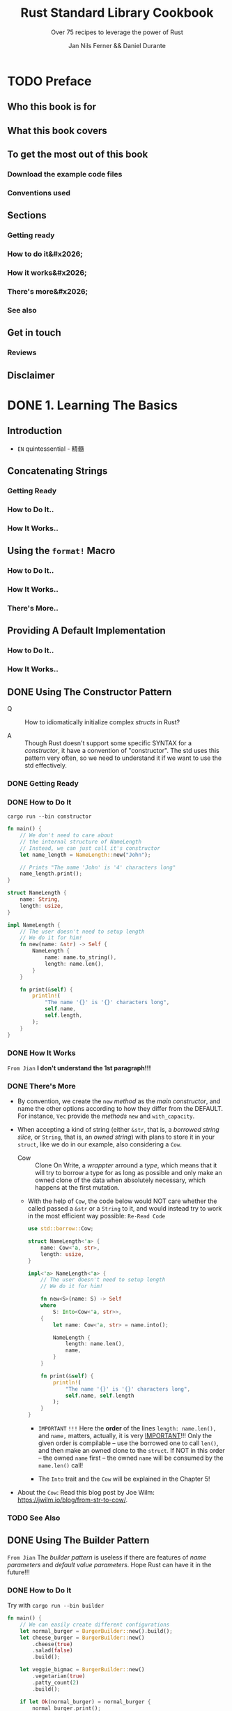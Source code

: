 #+TITLE: Rust Standard Library Cookbook
#+SUBTITLE: Over 75 recipes to leverage the power of Rust
#+VERSION: 2018
#+AUTHOR: Jan Nils Ferner && Daniel Durante
#+STARTUP: entitiespretty
#+STARTUP: indent
#+STARTUP: overview

* TODO Preface
** Who this book is for
** What this book covers
** To get the most out of this book
*** Download the example code files
*** Conventions used

** Sections
*** Getting ready
*** How to do it&#x2026;
*** How it works&#x2026;
*** There's more&#x2026;
*** See also

** Get in touch
*** Reviews

** Disclaimer

* DONE 1. Learning The Basics
  CLOSED: [2018-06-10 Sun 19:00]
** Introduction
   - =EN=
     quintessential - 精髓

** Concatenating Strings
*** Getting Ready
*** How to Do It..
*** How It Works..

** Using the ~format!~ Macro
*** How to Do It..
*** How It Works..
*** There's More..

** Providing A Default Implementation
*** How to Do It..
*** How It Works..

** DONE Using The Constructor Pattern
   CLOSED: [2018-06-03 Sun 18:58]
   - Q :: How to idiomatically initialize complex /structs/ in Rust?

   - A :: Though Rust doesn't support some specific SYNTAX for a /constructor/,
          it have a convention of "constructor". The std uses this pattern very
          often, so we need to understand it if we want to use the std
          effectively.

*** DONE Getting Ready
    CLOSED: [2018-06-03 Sun 18:57]
*** DONE How to Do It
    CLOSED: [2018-06-03 Sun 18:58]
    =cargo run --bin constructor=

    #+BEGIN_SRC rust
      fn main() {
          // We don't need to care about
          // the internal structure of NameLength
          // Instead, we can just call it's constructor
          let name_length = NameLength::new("John");

          // Prints "The name 'John' is '4' characters long"
          name_length.print();
      }

      struct NameLength {
          name: String,
          length: usize,
      }

      impl NameLength {
          // The user doesn't need to setup length
          // We do it for him!
          fn new(name: &str) -> Self {
              NameLength {
                  name: name.to_string(),
                  length: name.len(),
              }
          }

          fn print(&self) {
              println!(
                  "The name '{}' is '{}' characters long",
                  self.name,
                  self.length,
              );
          }
      }
    #+END_SRC
*** DONE How It Works
    CLOSED: [2018-06-03 Sun 18:18]
    =From Jian= *I don't understand the 1st paragraph!!!*

*** DONE There's More
    CLOSED: [2018-06-03 Sun 18:57]
    - By convention, we create the ~new~ /method/ as the /main constructor/, and
      name the other options according to how they differ from the DEFAULT.
      For instance, ~Vec~ provide the /methods/ ~new~ and ~with_capacity~.

    - When accepting a kind of string (either ~&str~, that is, a /borrowed
      string slice/, or ~String~, that is, an /owned string/) with plans to store
      it in your ~struct~, like we do in our example, also considering a ~Cow~.
      + Cow :: Clone On Write, a /wrappter/ arround a /type/, which means that
               it will try to borrow a type for as long as possible and only
               make an owned clone of the data when absolutely necessary, which
               happens at the first mutation.

      + With the help of ~Cow~, the code below would NOT care whether the called
        passed a ~&str~ or a ~String~ to it, and would instead try to work in
        the most efficient way possible: =Re-Read Code=
        #+BEGIN_SRC rust
          use std::borrow::Cow;

          struct NameLength<'a> {
              name: Cow<'a, str>,
              length: usize,
          }

          impl<'a> NameLength<'a> {
              // The user doesn't need to setup length
              // We do it for him!

              fn new<S>(name: S) -> Self
              where
                  S: Into<Cow<'a, str>>,
              {
                  let name: Cow<'a, str> = name.into();

                  NameLength {
                      length: name.len(),
                      name,
                  }
              }

              fn print(&self) {
                  println!(
                      "The name '{}' is '{}' characters long",
                      self.name, self.length
                  );
              }
          }
        #+END_SRC
        * =IMPORTANT= =!!!=
          Here the *order* of the lines ~length: name.len(),~ and ~name,~ matters,
          actually, it is very _IMPORTANT_!!!
            Only the given order is compilable -- use the borrowed one to call
          ~len()~, and then make an owned clone to the ~struct~. If NOT in this
          order -- the owned ~name~ first -- the owned ~name~ will be consumed
          by the ~name.len()~ call!

        * The ~Into~ trait and the ~Cow~ will be explained in the Chapter 5!

    - About the ~Cow~:
      Read this blog post by Joe Wilm: https://jwilm.io/blog/from-str-to-cow/.

*** TODO See Also

** DONE Using The Builder Pattern
   CLOSED: [2018-06-03 Sun 19:43]
   =From Jian= The /builder pattern/ is useless if there are features of /name
   parameters/ and /default value parameters/. Hope Rust can have it in the
   future!!!

*** DONE How to Do It
    CLOSED: [2018-06-03 Sun 19:43]
    Try with =cargo run --bin builder=

    #+BEGIN_SRC rust
      fn main() {
          // We can easily create different configurations
          let normal_burger = BurgerBuilder::new().build();
          let cheese_burger = BurgerBuilder::new()
              .cheese(true)
              .salad(false)
              .build();

          let veggie_bigmac = BurgerBuilder::new()
              .vegetarian(true)
              .patty_count(2)
              .build();

          if let Ok(normal_burger) = normal_burger {
              normal_burger.print();
          }

          if let Ok(cheese_burger) = cheese_burger {
              cheese_burger.print();
          }

          if let Ok(veggie_bigmac) = veggie_bigmac {
              veggie_bigmac.print();
          }

          // Our builder can perform a check for
          // invalid configurations
          let invalid_burger = BurgerBuilder::new()
              .vegetarian(true)
              .bacon(true)
              .build();

          if let Err(error) = invalid_burger {
              println!("Failed to print burger: {}", error);
          }

          // If we omit the last step, we can reuse our builder
          let cheese_burger_builder = BurgerBuilder::new().cheese(true);

          for i in 1..10 {
              let cheese_burger = cheese_burger_builder.build();

              if let Ok(cheese_burger) = cheese_burger {
                  println!("cheese burger number {} is ready!", i);
                  cheese_burger.print();
              }
          }
      }


      struct Burger {
          patty_count: i32,
          vegetarian: bool,
          cheese: bool,
          bacon: bool,
          salad: bool,
      }

      impl Burger {
          // This method is just here for illustrative purposes
          fn print(&self) {
              let pretty_patties =
                  if self.patty_count == 1 {
                      "patty"
                  } else {
                      "patties"
                  };

              let pretty_bool = |val| if val { "" } else { "no " };
              let pretty_vegetarian = if self.vegetarian { "vegetarian " } else { "" };

              println!(
                  "This is a {}burger with {} {}, {}cheese, {}bacon and {}salad",
                  pretty_vegetarian,
                  self.patty_count,
                  pretty_patties,
                  pretty_bool(self.cheese),
                  pretty_bool(self.bacon),
                  pretty_bool(self.salad)
              )
          }
      }

      struct BurgerBuilder {
          patty_count: i32,
          vegetarian: bool,
          cheese: bool,
          bacon: bool,
          salad: bool,
      }

      impl BurgerBuilder {
          // in the constructor, we can specify
          // the standard values
          fn new() -> Self {
              BurgerBuilder {
                  patty_count: 1,
                  vegetarian: false,
                  cheese: false,
                  bacon: false,
                  salad: true,
              }
          }

          // Now we have to define a method for every
          // configurable value
          fn patty_count(mut self, val: i32) -> Self {
              self.patty_count = val;
              self
          }

          fn vegetarian(mut self, val: bool) -> Self {
              self.vegetarian = val;
              self
          }
          fn cheese(mut self, val: bool) -> Self {
              self.cheese = val;
              self
          }
          fn bacon(mut self, val: bool) -> Self {
              self.bacon = val;
              self
          }
          fn salad(mut self, val: bool) -> Self {
              self.salad = val;
              self
          }

          // The final method actually constructs our object
          fn build(&self) -> Result<Burger, String> {
              let burger = Burger {
                  patty_count: self.patty_count,
                  vegetarian: self.vegetarian,
                  cheese: self.cheese,
                  bacon: self.bacon,
                  salad: self.salad,
              };
              // Check for invalid configuration
              if burger.vegetarian && burger.bacon {
                  Err("Sorry, but we don't server vegetarian bacon yet".to_string())
              } else {
                  Ok(burger)
              }
          }
      }
    #+END_SRC

*** DONE How It Works
    CLOSED: [2018-06-03 Sun 19:43]
*** DONE There's More
    CLOSED: [2018-06-03 Sun 19:42]
    - If you want your object to be constructable *without* a /builder/,
      you could also provide ~Burger~ with _a ~Default~ implementation_.
      ~BurgerBuilder::new()~ could then just return ~Default::default()~.

    - In ~build()~,
      if your configuration can *inherently _NOT_ be invalid*, you can, of course,
      return the object directly *without* wrapping it in a ~Result~.

** TODO Parallelism Through Simple Threads
*** How to Do It..
*** How It Works..
*** There's More..
*** See Also

** DONE Generating Random Numbers
   CLOSED: [2018-06-03 Sun 21:41]
   - As described in the preface, the Rust core team LEFT some functionality
     intentionally OUT OF the standard and put it into its own /external crate/.

     *Generating pseudo-random numbers is one such functionality.*

*** DONE How to Do It
    CLOSED: [2018-06-03 Sun 21:03]
    - Add the ~rand ~ "0.5"= (=From Jian= Jun 3) line to the =Cargo.toml= file
      ~[dependencies]~ section..

    - Try with =cargo run --bin rand=
      #+BEGIN_SRC rust
        extern crate rand;

        fn main() {
            // random number between std::i32::MIN and std::i32::MAX
            let random_num1 = rand::random::<i32>();
            println!("random_num1: {}", random_num1);

            // Every primitive data type can be randomized
            let random_char = rand::random::<char>();
            // Although random_char will probably not be
            // representable on most operating systems
            println!("random_char: {}", random_char);


            use rand::Rng;
            // We can use a reusable generator
            let mut rng = rand::thread_rng();
            // This is equivalent to rand::random()
            if rng.gen() {
                println!("This message has a 50-50 chance of being printed");
            }
            // A generator enables us to use ranges
            // random_num3 will be between 0 and 9
            let random_num3 = rng.gen_range(0, 10);
            println!("random_num3: {}", random_num3);

            // random_float will be between 0.0 and 0.999999999999...
            let random_float = rng.gen_range(0.0, 1.0);
            println!("random_float: {}", random_float);

            // Per default, the generator uses a uniform distribution,
            // which should be good enough for nearly all of your
            // use cases. If you require a particular distribution,
            // you specify it when creating the generator:

            // TODO: Replace this deprecated method invoke!!!
            let mut chacha_rng = rand::ChaChaRng::new_unseeded();
            let random_chacha_num = chacha_rng.gen::<i32>();
            println!("random_chacha_num: {}", random_chacha_num);
        }
      #+END_SRC

*** DONE How It Works
    CLOSED: [2018-06-03 Sun 21:41]
    - ~extern crate rand;~

    - Uniform distribution:
      + Get a random number directly (within the range of a type):
        ~rand::random();~

      + Get a random number /generator/:
        * ~let rng = rand::random::<type_you_want>();~
          or
          ~let rng: type_you_want = rand::random();~

        * Get a random number generator with ~let mut rng = rand::thread_rng();~,
          and call ~rng.gen()~, which calls ~rand::random()~ implicitly.

      + Use can use the random number generator above to get random number within
        a range: ~rng.gen_range(0, 10)~, whose range is [0, 10) in math.

    - You can also get a random number generator with other distribution!
      =From Jian= For ~rand~ version 0.5, this ~new_unseeded~ method is deprecated!
      #+BEGIN_SRC rust
        let mut chacha_rng = rand::ChaChaRng::new_unseeded();
        let random_chacha_num = chacha_rng.gen::<i32>();
      #+END_SRC

*** DONE There's More
    CLOSED: [2018-06-03 Sun 21:41]
    =IMPORTANT= =IMPORTANT= =IMPORTANT= _Useful for Test_
    If you want to randomly populate an entire ~struct~, you use the
    ~rand_derive~ helper /crate/ in order to derive it from ~Rand~.

    You can then generate your own ~struct~, just as you would generate any other
    type.

** DONE Querying with Regexes
   CLOSED: [2018-06-03 Sun 23:08]
   The ~regex~ crate

*** DONE Getting Ready
    CLOSED: [2018-06-03 Sun 23:05]
*** DONE How to Do It
    CLOSED: [2018-06-03 Sun 23:08]
    Try it with ~cargo run --bin regex~

    #+BEGIN_SRC rust
      extern crate regex;

      fn main() {
          use regex::Regex;
          // Beginning a string with 'r' makes it a raw string,
          // in which you don't need to escape any symbols
          let date_regex =
              Regex::new(r"^\d{2}.\d{2}.\d{4}$").expect("Failed to create regex");
          let date = "15.10.2017";
          // Check for a match
          let is_date = date_regex.is_match(date);
          println!("Is '{}' a date? {}", date, is_date);

          // Let's use capture groups now
          let date_regex = Regex::new(r"(\d{2}).(\d{2}).(\d{4})")
              .expect("Failed to create regex");
          let text_with_dates = "Alan Turing was born on 23.06.1912 and died on 07.06.1954. \
          A movie about his life called 'The Imitation Game' came out on 14.11.2017";

          // Iterate over the matches
          for cap in date_regex.captures_iter(text_with_dates) {
              println!("Found date {}", &cap[0]);
              println!("Year: {} Month: {} Day: {}", &cap[3], &cap[2], &cap[1]);
          }

          // Replace the date format
          println!("Original text:\t\t{}", text_with_dates);
          let text_with_indian_dates =
              date_regex.replace_all(text_with_dates, "$1-$2-$3");
          println!("In indian format:\t{}", text_with_indian_dates);

          // Replacing groups is easier when we name them
          // ?P<somename> gives a capture group a name
          let date_regex = Regex::new(r"(?P<day>\d{2}).(?P<month>\d{2}).(?P<year>\d{4})")
              .expect("Failed to create regex");
          let text_with_american_dates =
              date_regex.replace_all(text_with_dates,
                                     "$month/$day/$year");
          println!("In american format:\t{}", text_with_american_dates);
          let rust_regex = Regex::new(r"(?i)rust")
              .expect("Failed to create regex");
          println!("Do we match RuSt? {}", rust_regex.is_match("RuSt"));

          // ------------------------------------------------------------------------ //
          use regex::RegexBuilder;
          let rust_regex = RegexBuilder::new(r"rust")
              .case_insensitive(true)
              .build()
              .expect("Failed to create regex");
          println!("Do we still match RuSt? {}", rust_regex.is_match("RuSt"));
      }
    #+END_SRC
    + Add ~regex = "1.0.0"~ (=From Jian= Jun 3) to the ~[dependencies]~ section
      of the =Cargo.toml= file.

*** DONE How It Works
    CLOSED: [2018-06-03 Sun 23:05]
    - Construct a /regex/ object by calling ~Regex::new(pattern_string)~.
      Most of the time, you will want to pass a /raw string/ in the form of
      ~r"..."~.

    - We can iterate over the results of our /regex/.
      The object we get on every match is a collection of our /capture groups/.
      Keep in mind that the 0 index is always the /ENTIRE capture/.
      #+BEGIN_SRC rust
        for cap in date_regex.captures_iter(text_with_dates) {
            println!("Found date {}", &cap[0]);
            println!("Year: {} Month: {} Day: {}", &cap[3], &cap[2], &cap[1]);
        }
      #+END_SRC
      + Unfortunately, the indeces are not checked at /compile-time/, and if we
        access with out of bound indeces, there will be a /runtime error/.

    - match groups (~$0~ is the entire match):
      #+BEGIN_SRC rust
        let text_with_indian_dates = date_regex.replace_all(text_with_dates, "$1-$2-$3")
      #+END_SRC

    - Named match groups: ~?P<somename>~
      #+BEGIN_SRC rust
        let date_regex = Regex::new(r"(?P<day>\d{2}).(?P<month>\d{2}).(?P<year>\d{4})")
            .expect("Failed to create regex");
        let text_with_american_dates = date_regex.replace_all(text_with_dates, "$month/$day/$year");
      #+END_SRC

    - Flags:
      + Syntax: ~(?flag_name)~

      + For instance:
        * ~(?i)~: case insensitive.
        * ~(?x)~: ignore whitespace in the regex string.

    - ~RegexBuilder~ can be more clear, but verbose:
      #+BEGIN_SRC rust
        let rust_regex = RegexBuilder::new(r"rust")
            .case_insensitive(true)
            .build()
            .expect("Failed to create regex");

        // rust_regex.is_match("RuSt")
      #+END_SRC

*** DONE There's More..
    CLOSED: [2018-06-03 Sun 22:51]
    - The regexes work by compiling their strings into the equivalent Rust code
      on creation.
        For *performance reasons*, you are advised to *reuse* your /regexes/
      instead of creating them anew every time you use them.

      =TODO=
      A good way of doing this is by using the ~lazy_static~ /crate/, which we
      will look at later in the book, in the _Creating lazy static objects_
      SECTION in _Chapter 5, Advanced Data Structures._

    - One thing that is the MOST IMPORTANT for /regex/:
      *DON'T over use it!*

*** DONE See Also
    CLOSED: [2018-06-03 Sun 22:51]
    - =TODO=
      Creating lazy static objects recipe in Chapter 5, Advanced Data Structures.

** DONE Accessing The Command Line
   CLOSED: [2018-06-03 Sun 23:29]
*** DONE How to Do It
    CLOSED: [2018-06-03 Sun 23:23]
    Try with =cargo run --bin cli_params some_option some_other_option=

    #+BEGIN_SRC rust
      use std::env;

      fn main() {
          // env::args returns an iterator over the parameters
          println!("Got following parameters: ");
          for arg in env::args() {
              println!("- {}", arg);
          }

          // We can access specific parameters using the iterator API
          let mut args = env::args();
          if let Some(arg) = args.nth(0) {
              println!("The path to this program is: {}", arg);
          }
          if let Some(arg) = args.nth(1) {
              println!("The first parameter is: {}", arg);
          }
          if let Some(arg) = args.nth(2) {
              println!("The second parameter is: {}", arg);
          }

          // Or as a vector
          let args: Vec<_> = env::args().collect();
          println!("The path to this program is: {}", args[0]);
          if args.len() > 1 {

              println!("The first parameter is: {}", args[1]);
          }
          if args.len() > 2 {
              println!("The second parameter is: {}", args[2]);
          }
      }
    #+END_SRC

*** DONE How It Works
    CLOSED: [2018-06-03 Sun 23:29]
    - ~std::env::args()~ returns an /iterator/ over the provided command-line
      parameters.
      + By convention, the first command-line parameter on most OS is the path to
        the executable itself.

    - Access specific parameters in TWO ways:
      + Keep them in an /iterator/.
        Accessing an /iterator/ _FORCES_ you to _check at compile time_ whether
        the element exists, for example, an ~if let~ binding.

      + ~collect~ them into a collection such as ~Vec~
        Accessing a /vector/ _checks the validity at runtime_

*** DONE There's More
    CLOSED: [2018-06-03 Sun 23:29]
    If you ware building a serious command-line utility in the style of *nix
    tools, you will have to parse a lot of different parameters. Try to take a
    look at third-party libraries, such as ~clap~.

** DONE Interacting with Environment Variables
   CLOSED: [2018-06-03 Sun 23:44]
   Read, set, and remove /environment variables/.
*** DONE How to Do It
    CLOSED: [2018-06-03 Sun 23:37]
    Try it with the command =cargo run --bin env_vars=

    #+BEGIN_SRC rust
      use std::env;

      fn main() {
          // We can iterate over all the env vars for the current process
          println!("Listing all env vars:");
          for (key, val) in env::vars() {
              println!("{}: {}", key, val);
          }

          let key = "PORT";
          println!("Setting env var {}", key);
          // Setting an env var for the current process
          env::set_var(key, "8080");

          print_env_var(key);

          // Removing an env var for the current process
          println!("Removing env var {}", key);
          env::remove_var(key);

          print_env_var(key);
      }

      fn print_env_var(key: &str) {
          // Accessing an env var
          match env::var(key) {
              Ok(val) => println!("{}: {}", key, val),
              Err(e) => println!("Couldn't print env var {}: {}", key, e),
          }
      }
    #+END_SRC

*** DONE How It Works
    CLOSED: [2018-06-03 Sun 23:44]
    - ~std::env::vars()~ returns an /iterator/ over all the /environment variables/
      that were set _for the current process_ at the time of execution.

    - Use ~std::env::var(key)~ to access a specific /environment variable/ with
      its ~key~.

      It returns an ~Err~ if the requested /environment variable/ is
      + either not present
      + or doesn't contain valid Unicode.

    - Because your ~env::var~ returns a ~Result~,
      you can easily _set up default values_ for them by using ~unwrap_or_default~.
      For instance,
      #+BEGIN_SRC rust
        redis_addr = env::var("REDIS_ADDR")
            .unwrap_or_default("localhost:6379".to_string());
      #+END_SRC

    - Use ~std::env::set_var(key)~ to create an /environment variable/.
      Use ~std::env::remove_var(key)~ to delete an /environment variable/.

      Both only change for our _current process_.

*** DONE There's More
    CLOSED: [2018-06-03 Sun 23:35]
    - The industry standard way to do this is by creating a file called =.env=
      that contains said config in the form of key-value-pairs, and loading it
      into the process at some point during the build.

      =TODO=
      One easy way to do this in Rust is by using the dotenv
      (https://crates.io/crates/dotenv) third-party crate.

** DONE Reading from Stdin
   CLOSED: [2018-06-10 Sun 18:47]
*** DONE How to Do It
    CLOSED: [2018-06-10 Sun 18:47]
    #+BEGIN_SRC rust
      use std::io;
      use std::io::prelude::*;

      fn main() {
          print_single_line("Please enter your forename: ");
          let forename = read_line_iter();

          print_single_line("Please enter your surname: ");
          let surname = read_line_buffer();

          print_single_line("Please enter your age: ");
          let age = read_number();

          println!(
              "Hello, {} year old human named {} {}!",
              age, forename, surname
          );
      }

      fn print_single_line(text: &str) {
          // We can print lines without adding a newline
          print!("{}", text);
          // However, we need to flush stdout afterwards
          // in order to guarantee that the data actually displays
          io::stdout().flush().expect("Failed to flush stdout");
      }

      fn read_line_iter() -> String {
          let stdin = io::stdin();
          // Read one line of input iterator-style
          let input = stdin.lock().lines().next();
          input
              .expect("No lines in buffer")
              .expect("Failed to read line")
              .trim()
              .to_string()
      }

      fn read_line_buffer() -> String {
          // Read one line of input buffer-style
          let mut input = String::new();
          io::stdin()
              .read_line(&mut input)
              .expect("Failed to read line");
          input.trim().to_string()
      }

      fn read_number() -> i32 {
          let stdin = io::stdin();
          loop {
              // Iterate over all lines that will be inputted
              for line in stdin.lock().lines() {
                  let input = line.expect("Failed to read line");
                  // Try to convert a string into a number
                  match input.trim().parse::<i32>() {
                      Ok(num) => return num,
                      Err(e) => println!("Failed to read number: {}", e),
                  }
              }
          }
      }
    #+END_SRC

*** DONE How It Works
    CLOSED: [2018-06-10 Sun 18:47]
    1) Use ~io::stdin()~ to obtain a handle to the /stdin/.
       IMAGINE the returned object as a reference to a global stdin object.

    2) This global buffer is managed by a ~Mutex~, which means that *only ONE*
       /thread/ can access it at a time.
       =TODO= See Chapter 7 to know more!

    3) Get the access by locking (~lock()~) the buffer, which returns a new
       handle.

    4) Use the ~lines()~ /method/ to get an /iterator/.

    5) The ~read_number~ function keep reading lines from the /infinite iterator/
       generated by the ~lines()~ /method/ until get a legal ~i32~ number.

       If you know what's next, you can also call the ~next()~ /method/. This
       comes with an additional error check -- we cannot guarantee that there is
       a next element.

    6) We can use ~read_line~ in order to populate an existing buffer.
       This does *NOT* require that we /lock/ the /handler/ first, *as it is done
       implicitly.*

*** DONE There's More
    CLOSED: [2018-06-10 Sun 18:48]
*** TODO See Also

** TODO Accepting A Variable Number of Arguments
   /Variadic functions/ and is *NOT* supported by Rust.
   However, we can implement it ourselves by defining a /recursive macro/.

*** DONE Getting Started
    CLOSED: [2018-06-10 Sun 18:51]
    
*** How to Do It..
    Run it with ~cargo run -bin variadic~:
    #+BEGIN_SRC rust
      macro_rules! multiply {
          // Edge case
          ( $last:expr ) => { $last };

          ( $head:expr, $($tail:expr), +) => {
              // Recursive call
              $head * multiply!($($tail), +)
          };
      }

      fn main() {
          // You can call multiply! with
          // as many parameters as you want
          let val = multiply!(2, 4, 8);
          println!("2*4*8 = {}", val)
      }
    #+END_SRC

*** TODO How It Works..
*** TODO There's More..
*** TODO See Also

* TODO 2. Working with Collections
  In this chapter, we will cover the following recipes:
  - Using a vector
  - Using a string
  - Accessing collections as iterators
  - Using a ~VecDeque~
  - Using a ~HashMap~
  - Using a ~HashSet~
  - Creating an own iterator
  - Using a slab

** DONE Introduction
CLOSED: [2024-11-24 Sun 19:54]
- A big part of this chapter forcuses on /iterators/.

** DONE Using a vector
CLOSED: [2024-11-24 Sun 20:48]
*** DONE How to do it
CLOSED: [2024-11-24 Sun 20:23]
- ~vector.swap(idx_of_a, idx_of_b)~

- ~vector.get(1)~ with boundary checking
- ~vector[1]~ without boundary checking

- ~vector.remove(1)~

- ~vector.retain(|name| name.starts_with('A'))~

- ~vector.dedup()~
  Mostly, you call this method from a *sorted* vector.

- ~vector.sort()~

- ~vector.reverse()~

- ~vector.drain(..2)~ returns an iterator

- ~vector.clear()~

- ~split_off~ and ~append~:
  #+begin_src rust
    let mut colors = vec!["red", "green", "blue", "organge", "yellow"];
    let half = colors.len() / 2;
    let second_half = colors.split_off(half);
    println!("colors after splitting: {:?}", colors); // ["red", "green"]
    println!("second_half: {:?}", second_half); // ["blue", "organge", "yellow"]

    colors.append(&mut second_half);
    println!("colors after appending: {:?}", colors); // ["red", "green", "blue", "organge", "yellow"]
    println!("second_half after appending: {:?}", second_half); // []
  #+end_src

- ~splice~:
  #+begin_src rust
    let mut stuff = vec!["1", "2", "3", "4", "5"];
    let stuff_to_insert = vec!["a", "b", "c"];
    let removed_stuff: Vec<_> = stuff.splice(1..4, stuff_to_insert).collect();
    println!("Spliced stuff: {:?}", stuff); // ["1", "a", "b", "c", "5"]
    println!("Removed stuff: {:?}", removed_stuff); // ["2", "3", "4"]
  #+end_src

- ~vector.swap_remove(idx)~

*** DONE How it works
CLOSED: [2024-11-24 Sun 20:43]
- Many of its core principles, like /preallocation/, apply to other collections
  as well.

- The important 3rd-party library: ~maplit~.

- The ~get_mut~ method of ~Vec~.

- ~splice~ does _three_ things:
  * It takes a /range/.
    This /range/ will be _removed from_ the vector.

  * It takes an /iterator/.
    This /iterator/ will be inserted into the space _left_ open by the
    removal from the last step.

  * It returns the _removed_ elements as an /iterator/.

*** DONE There's more
CLOSED: [2024-11-24 Sun 20:48]
- Internally, ~Vec~ is implemented as a *continuous* chunk of memory stored
  on the /heap/.

- The extra /capacity/ _doesn't go away_ when *shortening* the /vector/ --
  ~.clear()~ won't change the /capacity/.

  However, ~.shrink_to_fit()~ change the /capacity/.
  This will bring the /capacity/ *as close as possible* to the /length/,
  BUT it _is allowed to still leave_ a little bit of preallocated space ready.

** DONE Using a string
CLOSED: [2018-06-26 Tue 19:46]
*** DONE How to do it
CLOSED: [2018-06-26 Tue 19:31]
Create =string.rs= in the folder =src/bin=, paste the code below, and then run
~cargo run --bin string~

#+BEGIN_SRC rust
  fn main() {
      // As a String is a kind of vector,
      // you can construct them the same way
      let mut s = String::new();
      s.push('H');
      s.push('i');
      println!("s: {}", s);

      // Iterate over the character
      // A "character" is defined here as a
      // Unicode Scalar Value
      for ch in "Tubular".chars() {
          print!("{}.", ch);
      }

      // Be careful though, a "character" might not
      // always be what you expect
      for ch in "y̆".chars() {
          // This does NOT print y̆
          print!("{} ", ch);
      }

      println!("------------------------------------------------------------------------");
      println!("------- Use the following code to split a string in various ways: ------");
      println!("------------------------------------------------------------------------");
      // Split a string slice into two halves
      let (first, second) = "HelloThere".split_at(5);
      println!("first: {}, second: {}", first, second);

      // Split on individual lines
      let haiku = "\
                   she watches\n\
                   satisfied after love\n\
                   he lies\n\
                   looking up at nothing\n\
                   ";
      for line in haiku.lines() {
          println!("\t{}.", line);
      }
      // Split on substrings
      for s in "Never;Give;Up".split(';') {
          println!("{}", s);
      }
      // When the splitted string is at the beginning or end,
      // it will result in the empty string
      let s: Vec<_> = "::Hi::There::".split("::").collect();
      println!("{:?}", s);

      // If you can eliminate the empty strings at the end
      // by using split_terminator
      let s: Vec<_> = "Mr. T.".split_terminator('.').collect();
      println!("{:?}", s);

      // char has a few method's that you can use to split on
      for s in "I'm2fast4you".split(char::is_numeric) {
          println!("{}", s);
      }

      // Split only a certain amount of times
      for s in "It's not your fault, it's mine".splitn(3, char::is_whitespace) {
          println!("{}", s);
      }

      // Get only the substrings that match a pattern
      // This is the opposite of splitting
      for c in "The Dark Knight rises".matches(char::is_uppercase) {
          println!("{}", c);
      }

      // Check if a string starts with something
      let saying = "The early bird gets the worm";
      let starts_with_the = saying.starts_with("The");
      println!(
          "Does \"{}\" start with \"The\"?: {}",
          saying,
          starts_with_the
      );
      let starts_with_bird = saying.starts_with("bird");
      println!(
          "Does \"{}\" start with \"bird\"?: {}",
          saying,
          starts_with_bird
      );

      // Check if a string ends with something
      let ends_with_worm = saying.ends_with("worm");
      println!("Does \"{}\" end with \"worm\"?: {}", saying,
               ends_with_worm);

      // Check if the string contains something somewhere
      let contains_bird = saying.contains("bird");
      println!("Does \"{}\" contain \"bird\"?: {}", saying,
               contains_bird);

      println!("--------------------------------");
      println!("------ Remove whitespace: ------");
      println!("--------------------------------");
      // Splitting on whitespace might not result in what you expect
      let a_lot_of_whitespace = "    I   love spaaace     ";
      let s: Vec<_> = a_lot_of_whitespace.split(' ').collect();
      println!("{:?}", s);
      // Use split_whitespace instead
      let s: Vec<_> = a_lot_of_whitespace.split_whitespace().collect();
      println!("{:?}", s);

      // Remove leading and trailing whitespace
      let username = "   P3ngu1n\n".trim();
      println!("{}", username);
      // Remove only leading whitespace
      let username = "   P3ngu1n\n".trim_left();
      println!("{}", username);
      // Remove only trailing whitespace
      let username = "   P3ngu1n\n".trim_right();
      println!("{}", username);


      // Parse a string into another data type
      // This requires type annotation
      let num = "12".parse::<i32>();
      if let Ok(num) = num {
          println!("{} * {} = {}", num, num, num * num);
      }

      println!("--------------------------------");
      println!("------ Modify the string: ------");
      println!("--------------------------------");
      // Replace all occurrences of a pattern
      let s = "My dad is the best dad";
      let new_s = s.replace("dad", "mom");
      println!("new_s: {}", new_s);

      // Replace all characters with their lowercase
      let lowercase = s.to_lowercase();
      println!("lowercase: {}", lowercase);

      // Replace all characters with their uppercase
      let uppercase = s.to_uppercase();
      println!("uppercase: {}", uppercase);

      // These also work with other languages
      let greek = "ὈΔΥΣΣΕΎΣ";
      println!("lowercase greek: {}", greek.to_lowercase());

      // Repeat a string
      let hello = "Hello! ";
      println!("Three times hello: {}", hello.repeat(3));
  }
#+END_SRC

*** DONE How it works..
CLOSED: [2018-06-26 Tue 19:46]
- Essentially, being a kind of /vector/, a /string/ can be created the same way
  by combining ~new~ and ~push~;
    HOWEVER, because this is really inconvenient, a /string/, which is an
  owned chunk of memory, can be created from a /string slice (~&str~)/, which
  is either a /borrowed string/ or a /literal/. Both of the ways to do it,
  that are shown in this recipe, are equivalent:
  #+BEGIN_SRC rust
    let s = "Hello".to_string();
    // let s = "Hello".to_owned();
    println!("s: {}", s);
    let s = String::from("Hello");
    println!("s: {}", s);
  #+END_SRC

- Out of pure personal preference, we will use the first variant.
  #+BEGIN_QUOTE
  Before Rust 1.9, ~to_owned()~ _WAS the fastest way_ to create a string.

  Now, ~to_string()~ is equally performant and should be preferred,

  because it *offers more clarity over what is done*. We mention this
  because many old tutorials and guides have not been updated since then,
  and still use ~to_owned()~.
  #+END_QUOTE

  =From Jian= I prefer the ~to_owned()~, which offers more clarity in /type/
  and /ownership/.

- Use the ~.chars()~ /method/, you may get surprised sometimes -- a grapheme
  can look like a character, but NOT must be.
    You can get around this by using the Unicode-segmentation /crate/, which
  supports *iteration over graphemes*: https://crates.io/crates/unicode-segmentation.

- The ~.split~, ~.split_whitespace~, and ~.split_terminator~ /methods/.

*** DONE There's more
CLOSED: [2018-06-26 Tue 19:32]
The implementation of ~String~ should not be much of a surprise -- it's just
a kind of /vector/.

** DONE Accessing collections as iterators
CLOSED: [2018-06-26 Tue 20:40]
- If you come from C#, you will already be familiar with /iterators/ because
  of /Linq/. Rust's /iterators/ are kind of _similar_, but come with a more
  functional approach to things.

*** DONE How to do it
CLOSED: [2018-06-26 Tue 20:30]
Create =iterator.rs= in the folder =src/bin=, paste the code below, and then run
=cargo run --bin iterator=

#+BEGIN_SRC rust
  fn main() {
      let names = vec!["Joe", "Miranda", "Alice"];
      // Iterators can be accessed in many ways.
      // Nearly all collections implement .iter() for this purpose
      let mut iter = names.iter();
      // A string itself is not iterable, but its characters are
      let mut alphabet = "ABCDEFGHIJKLMNOPQRSTUVWXYZ".chars();
      // Ranges are also (limited) iterators
      let nums = 0..10;
      // You can even create infinite iterators!
      let all_nums = 0..;

      // As the name says, you can iterate over iterators
      // This will consume the iterator
      for num in nums {
          print!("{} ", num);
      }
      // nums is no longer usable
      println!();

      // Get the index of the current item
      for (index, letter) in "abc".chars().enumerate() {
          println!("#{}. letter in the alphabet: {}",
                   index + 1,
                   letter);
      }


      println!("--------------------------------------------------------------");
      println!("----------------- 3. Access individual items: ----------------");
      println!("--------------------------------------------------------------");
      // going through an iterator, step by step
      if let Some(name) = iter.next() {
          println!("First name: {}", name);
      }
      if let Some(name) = iter.next() {
          println!("Second name: {}", name);
      }
      if let Some(name) = iter.next() {
          println!("Third name: {}", name);
      }
      if iter.next().is_none() {
          println!("No names left");
      }

      // Arbitrary access to an item in the iterator
      if let Some(letter) = alphabet.nth(3) {
          println!("the fourth letter in the alphabet is: {}", letter);
      }

      // This works by consuming all items up to a point
      if let Some(current_first) = alphabet.nth(0) {
          // This will NOT print 'A'
          println!("The first item in the iterator is currently: {}", current_first);
      }

      if let Some(current_first) = alphabet.nth(0) {
          println!("The first item in the iterator is currently: {}", current_first);
      }

      // Accessing the last item; This will consume the entire iterator
      if let Some(last_letter) = alphabet.last() {
          println!("The last letter of the alphabet is: {}",
                   last_letter);
      }


      println!("------------------------------------------------------------------------");
      println!("--------------- 4. Collect the iterator into a collection: -------------");
      println!("------------------------------------------------------------------------");
      // This requires an annotation of which collection we want
      // The following two are equivalent:
      let nums: Vec<_> = (1..10).collect();
      println!("nums: {:?}", nums);
      let nums = (1..10).collect::<Vec<_>>();
      println!("nums: {:?}", nums);


      println!("------------------------------------------------------------------------");
      println!("------------- 5. Change which items are being iterated over: -----------");
      println!("------------------------------------------------------------------------");
      // Taking only the first n items This is often used to make an infinite iterator finite
      let nums: Vec<_> = all_nums.take(5).collect();
      println!("The first five numbers are: {:?}", nums);

      // Skip the first few items
      let nums: Vec<_> = (0..11).skip(2).collect();
      println!("The last 8 letters in a range from zero to 10: {:?}", nums);

      // take and skip accept predicates in the form of `take_while` and skip_while
      let nums: Vec<_> = (0..).take_while(|x| x * x < 50).collect();
      println!("All positive numbers that are less than 50 when squared: {:?}", nums);

      // This is useful to filter an already sorted vector
      let names = ["Alfred", "Andy", "Jose", "Luke"];
      let names: Vec<_> = names.iter()
          .skip_while(|x| x.starts_with('A'))
          .collect();
      println!("Names that don't start with 'A': {:?}", names);

      // Filtering iterators
      let countries = [
          "U.S.A.",
          "Germany",
          "France",
          "Italy",
          "India",
          "Pakistan",
          "Burma",
      ];

      let countries_with_i: Vec<_> = countries
          .iter()
          .filter(|country| country.contains('i'))
          .collect();

      println!(
          "Countries containing the letter 'i': {:?}",
          countries_with_i
      );


      println!("------------------------------------------------------------------------");
      println!("-------------- 6. Check if an iterator contains an element: ------------");
      println!("------------------------------------------------------------------------");
      // Find the first element that satisfies a condition
      if let Some(country) = countries.iter().find(|country|
                                                   country.starts_with('I')) {
          println!("First country starting with the letter 'I': {}", country);
      }

      // Don't get the searched item but rather its index
      if let Some(pos) = countries
          .iter()
          .position(|country| country.starts_with('I'))
      {
          println!("It's index is: {}", pos);
      }

      // Check if at least one item satisfies a condition
      let are_any = countries.iter().any(|country| country.len() == 5);
      println!("Is there at least one country that has exactly five letters? {}", are_any);

      // Check if ALL items satisfy a condition
      let are_all = countries.iter().all(|country| country.len() == 5);
      println!("Do all countries have exactly five letters? {}", are_all);


      println!("------------------------------------------------------------------------");
      println!("---------------- 7. Useful operations for numeric items: ---------------");
      println!("------------------------------------------------------------------------");
      let sum: i32 = (1..11).sum();
      let product: i32 = (1..11).product();
      println!("When operating on the first ten positive numbers\n\
                their sum is {} and\n\
                their product is {}.",
               sum, product);

      if let Some(max) = (1..11).max() {
          println!("They have a highest number, and it is {}", max);
      }

      if let Some(min) = (1..11).min() {
          println!("They have a smallest number, and it is {}", min);
      }


      println!("------------------------------------------------------------------------");
      println!("------------------------- 8. Combine iterators: ------------------------");
      println!("------------------------------------------------------------------------");
      // Combine an iterator with itself, making it infinite
      // When it reaches its end, it starts again
      let some_numbers: Vec<_> = (1..4).cycle().take(10).collect();
      // Reader exercise: Try to guess what this will print
      println!("some_numbers: {:?}", some_numbers);

      // Combine two iterators by putting them after another
      let some_numbers: Vec<_> = (1..4).chain(10..14).collect();
      println!("some_numbers: {:?}", some_numbers);

      // Zip two iterators together by grouping their first items
      // together, their second items together, etc.
      let swiss_post_codes = [8957, 5000, 5034];
      let swiss_towns = ["Spreitenbach", "Aarau", "Suhr"];
      let zipped: Vec<_> =
          swiss_post_codes.iter().zip(swiss_towns.iter()).collect();
      println!("zipped: {:?}", zipped);

      // Because zip is lazy, you can use two infine ranges
      let zipped: Vec<_> = (b'A'..)
          .zip(1..)
          .take(10)
          .map(|(ch, num)| (ch as char, num))
          .collect();
      println!("zipped: {:?}", zipped);


      println!("-------------------------------------------------------------------------");
      println!("-------------------- 9. Apply functions to all items: -------------------");
      println!("-------------------------------------------------------------------------");
      // Change the items' types
      let numbers_as_strings: Vec<_> = (1..11).map(|x| x.to_string()).collect();
      println!("numbers_as_strings: {:?}", numbers_as_strings);

      // Access all items
      println!("First ten squares:");
      (1..11).for_each(|x| print!("{} ", x));
      println!();

      // filter and map items at the same time!
      let squares: Vec<_> = (1..50)
          .filter_map(|x| if x % 3 == 0 { Some(x * x) } else { None })
          .collect();
      println!("Squares of all numbers under 50 that are divisible by 3: {:?}", squares);


      println!("-------------------------------------------------------------------------");
      println!("----- 10. The real strength of iterators comes from combining them: -----");
      println!("-------------------------------------------------------------------------");
      // Retrieve the entire alphabet in lower and uppercase:
      let alphabet: Vec<_> = (b'A' ..= b'z') // Start as u8
          .map(|c| c as char) // Convert all to chars
          .filter(|c| c.is_alphabetic()) // Filter only alphabetic chars
          .collect(); // Collect as Vec<char>
      println!("alphabet: {:?}", alphabet);
  }
#+END_SRC

*** DONE How it works..
CLOSED: [2018-06-26 Tue 20:38]
- I mention that /ranges/ are *limited*.
  BECAUSE, in order to be /iterable/, the range-type has to implement ~Step~.
  ~char~ does *NOT*, so you wouldn't be able to use ~'A'..'D'~.

*** DONE There's more..
CLOSED: [2018-06-26 Tue 20:38]
- ~iter()~ creates an /iterator/ that *borrows* items.

  ~into_iter()~ creates an /iterator/ that can be used to consume /items/
  with /ownership/ by *moving* them.

*** TODO See also

** TODO Using a ~VecDeque~
*** How to do it..
*** How it works..
*** There's more..

** TODO Using a ~HashMap~
*** How to do it..
*** How it works..
*** There's more..

** TODO Using a ~HashSet~
*** How to do it..
*** How it works..
*** There's more..

** TODO Creating an own ~iterator~
*** How to do it..
*** How it works..
*** There's more..

** TODO Using a slab
*** How to do it..
*** How it works..
*** There's more..

* TODO 3. Handling Files and The Filesystem
** TODO Introduction
** TODO Working with Text Files
*** How to Do It..
*** How It Works..
*** There's More..
*** See Also

** TODO Handling Bytes
*** Getting Ready
*** How to Do It..
*** How It Works..
*** There's More..

** TODO Working with Binary Files
*** How to Do It..
*** How It Works..
*** There's More..
*** See Also

** TODO Compressing and Decompressing Data
*** How to Do It..
*** How It Works..
*** There's More..

** TODO Traversing The Filesystem
*** Getting Ready
*** How to Do It..
*** How It Works..
*** There's More..
*** See Also

** TODO Finding Files with Glob Patterns
*** How to Do It..
*** How It Works..
*** See Also

* TODO 4. Serialization
** TODO Introduction
** TODO Working with CSV
*** Getting started
*** How to do it..
*** How it works..
*** There's more..
*** See also

** TODO Serialization basics with Serde
***  How to do it..
***  How it works..
***  There's more..
***  See also

** TODO Working with TOML
****  Getting started
****  How to do it..
****  How it works..
****  There's more..
****  See also

** TODO Working with JSON
*** Getting ready
*** How to do it..
*** How it works..
*** There's more..
*** See also

** TODO Building JSON dynamically
*** How to do it..
*** How it works..
*** See also

* TODO 5. Advanced Data Structures
** TODO Introduction
** TODO Creating lazy static objects
*** How to do it..
*** How it works..
*** There's more..
*** See also

** TODO Working with bit fields
*** Getting started
*** How to do it..
*** How it works..
*** See also

** TODO Providing custom derives
*** Getting started
*** How to do it..
*** How it works..
*** There's more..

** TODO Converting types into each other
*** How to do it..
*** How it works..

** TODO Boxing data
*** How to do it..
*** How it works..
*** There's more..
*** See also

** TODO Sharing ownership with smart pointers
*** How to do it..
*** How it works..
*** There's more..
*** See also

** TODO Working with interior mutability
*** How to do it..
*** How it works..
*** There's more..
*** See also

* TODO 6. Handling Errors
** TODO Introduction
** TODO Providing user-defined error types
*** How to do it..
*** How it works..
*** There's more..

** TODO Providing logging
*** How to do it..
*** How it works..
*** There's more..

** TODO Creating a custom logger
*** How to do it..
*** How it works..
*** There's more..
*** See also

** TODO Implementing the Drop trait
*** How to do it..
*** How it works..
*** There's more..
*** See also

** TODO Understanding RAII
*** How to do it..
*** How it works..
*** There's more..
*** See also

* TODO 7. Parallelism and Rayon
** TODO Introduction
** TODO Parallelizing iterators
*** How to do it..
*** How it works..
*** See also

** TODO Running two operations together
*** How to do it..
*** How it works..
*** There's more..
*** See also

** TODO Sharing resources in multithreaded closures
*** How to do it..
*** How it works..
*** See also

** TODO Sending data across threads
*** How to do it..
*** How it works..
*** There's more..
*** See also

** TODO Accessing resources in parallel with RwLocks
*** How to do it..
*** How it works..
*** There's more..
*** See also

** TODO Atomically accessing primitives
*** How to do it..
*** How it works..
*** There's more..
*** See also

** TODO Putting it all together in a connection handler
*** How to do it..
*** How it works..
*** There's more..

* TODO 8. Working with Futures
** TODO Introduction
** TODO Providing Futures with A CPU Pool and Waiting for Them
*** How to Do It..
*** How It Works..

** TODO Handling Errors in Futures
*** How to Do It..
*** How It Works..
*** See Also

** TODO Combining Futures
*** How to Do It..
*** How It Works..
*** See Also

** TODO Using Streams
*** How to Do It..
*** How It Works..

** TODO Using Sinks
*** How to Do It..
*** How It Works..

** TODO Using The Oneshot Channel
*** How to Do It..
*** How It Works..

** TODO Returning Futures
*** How to Do It..
*** How It Works..
*** There's More..
*** See Also

** TODO Locking Resources with ~BiLocks~
*** How to Do It..
*** How It Works..

* TODO 9. Networking
** TODO Introduction
** TODO Setting Up A Basic HTTP Server
*** Getting Ready
*** How to Do It..
*** How It Works..
*** See Also

** TODO Configuring An HTTP Server to Perform Echoing and Routing
*** Getting Ready
*** How to Do It..
*** How It Works..

** TODO Configuring An HTTP Server to Perform File Serving
*** How to Do It..
*** How It Works..
*** There's More..
*** See Also

** TODO Making Requests to APIs
*** How to Do It..
*** How It Works..
*** There's More..
*** See Also

* TODO 10. Using Experimental Nightly Features
** TODO Introduction
** TODO Iterating Over An Inclusive Range
*** How to Do It..
*** How It Works..
*** See Also

** TODO Returning Abstract Types
*** How to Do It..
*** How It Works..
*** There's More..
*** See Also

** TODO Composing Functions
*** How to Do It..
*** How It Works..
*** See Also

** TODO Filtering Strings Efficiently
*** How to Do It..
*** How It Works..
*** See Also

** TODO Stepping Through An Iterator In Regular Intervals
*** How to Do It..
*** How It Works..
*** See Also

** TODO Benchmarking Your Code
*** How to Do It..
*** How It Works..
*** There's More..
*** See Also

** TODO Using Generators
*** How to Do It...
*** How It Works...
*** See Also

* Other Books You May Enjoy
** Leave a review - let other readers know what you think
